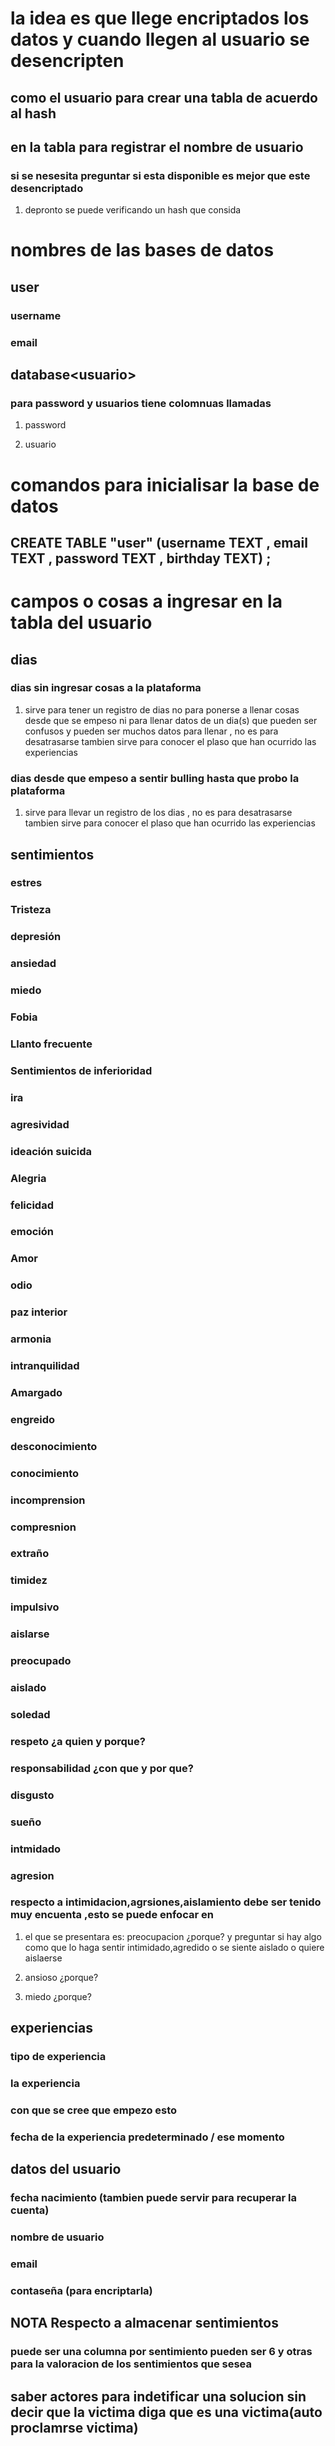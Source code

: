 * la idea es que llege encriptados los datos y cuando llegen al usuario se desencripten
** como el usuario para crear una tabla de acuerdo al hash 
** en la tabla para registrar el nombre de usuario 
*** si se nesesita preguntar si esta disponible es mejor que este desencriptado
**** depronto se puede verificando un hash que consida
* nombres de las bases de datos
** user
*** username
*** email
** database<usuario>
*** para password y usuarios tiene colomnuas llamadas
**** password
**** usuario
* comandos para inicialisar la base de datos
** CREATE TABLE "user" (username TEXT , email TEXT , password TEXT , birthday TEXT) ;
* campos o cosas a ingresar en la tabla del usuario
** dias
*** dias sin ingresar cosas a la plataforma
**** sirve para tener un registro de dias no para ponerse a llenar cosas desde que se empeso ni para llenar datos de un dia(s) que pueden ser confusos y pueden ser muchos datos para llenar , no es para desatrasarse   tambien sirve para conocer el  plaso que han ocurrido las experiencias
*** dias desde que empeso a sentir bulling  hasta que probo la plataforma
**** sirve para llevar un registro de los dias , no es para desatrasarse   tambien sirve para conocer el  plaso que han ocurrido las experiencias
** sentimientos
*** estres
*** Tristeza
*** depresión 
*** ansiedad
*** miedo
*** Fobia
*** Llanto frecuente
*** Sentimientos de inferioridad 
*** ira
*** agresividad
*** ideación suicida
*** Alegria 
*** felicidad
*** emoción
*** Amor
*** odio
*** paz interior
*** armonia
*** intranquilidad
*** Amargado
*** engreido
*** desconocimiento
*** conocimiento
*** incomprension
*** compresnion
*** extraño
*** timidez
*** impulsivo
*** aislarse
*** preocupado
*** aislado
*** soledad
*** respeto ¿a quien y porque?
*** responsabilidad ¿con que y por que?
*** disgusto
*** sueño
*** intmidado
*** agresion
*** respecto a intimidacion,agrsiones,aislamiento  debe ser tenido muy encuenta ,esto se puede enfocar en 
**** el que se presentara es: preocupacion ¿porque? y preguntar si hay algo como que lo haga sentir intimidado,agredido o se siente aislado o quiere aislaerse    
**** ansioso ¿porque?
**** miedo ¿porque?
** experiencias
*** tipo de experiencia
*** la experiencia
*** con que se cree que empezo esto
*** fecha de la experiencia predeterminado / ese momento
** datos del usuario
*** fecha nacimiento (tambien puede servir para recuperar la cuenta)
*** nombre de usuario
*** email
*** contaseña (para encriptarla)
** NOTA Respecto a almacenar sentimientos
*** puede ser una columna por sentimiento  pueden ser 6 y otras para la valoracion de los sentimientos que sesea 
** saber actores para indetificar una solucion sin decir que la victima diga que es una victima(auto proclamrse victima) 
*** te insultaron  V/F - cuantas personas - puedes identificar o describir a esa o esas personas ? tambien se podria poner identifacar con las personas que se sintio muy mal 
*** insultastes a alguien V/F - cuantas personas - que le dijistes ¿porque?
*** habia alguien cerca V/F - adultos o niños o adultos y niños
* cantidad de sus tablas y sus columnas
** tabla dedicada al usuario
*** tiempo experiencia como la parte que dice dias
***  dias sin ingresar cosas a la plataforma
**** sirve para tener un registro de dias no para ponerse a llenar cosas desde que se empezo ni para llenar datos de un dia(s) que pueden ser confusos y pueden ser muchos datos para llenar , no es para desatrasarse   tambien sirve para conocer el  plaso que han ocurrido las experiencias
*** dias desde que empezo a sentir bulling  hasta que probo la plataforma
**** sirve para llevar un registro de los dias , no es para desatrasarse   tambien sirve para conocer el  plazo que han ocurrido las experiencias
*** tipo de experiencia --> buena ,mala
**** para llegar al problema 
*** la experiencia fue de forma --> modalidad --> virtual , presencial
**** para identificar como sucede
*** cosas importantes que ocurrieron --> que ocurrio --> te regalaron algo , te pegaron ,insultaron , compartistes con alguien, compartistes  algo , hablastes con alguien , se burlaron, otra
**** que pasa
*** la experiencia --> que sucedio en sus palabras
**** sirve para identificar cosas que a muchas veces no son tan evidentes
*** lugar de la experiencia --> recreo , aula de clases ,baño, rectoria, entre clases , en una clase especifica , calle , metro o tren 
**** sirve para dar una idea de lo que se puede hacer 
*** con que se cree que empezo esto --> que dio inicio a la situacion --> un golpe , un insulto , halago, algo que dijo
**** sirve para saber como evitar las cosas en algunos casos
*** fecha de la experiencia predeterminado / ese momento --> año,mes,dia (la idea es poner el dia que es cuando se ingresa en automatico y si no es ese dia el usuario lo cambia ) hora o  si fue en la mañana o tarde
**** sirve para dejar registro y que luego no se eviten cosas 
*** el sentimiento
**** seria bueno poner un limite en poner sentiminetos para ver la importancia de como se siente
*** la valoracion a ese sentimiento
**** una valoracion por sentimiento
*** preocupacion ¿porque?
****  preguntar si hay algo como que lo haga sentir intimidado,agredido o se siente aislado o quiere aislaerse 
*** 6 sentimientos 
*** 6 valoarciones de 0 a 5
*** 6 sentimientos aleatorios 
*** 6 valoraciones a los  6 sentimientos aleatorios  valoarcion de 0 a 5
*** recivistes un insulto V/F cuentas veces ,quien    
*** insultastes V/F cuentas veces , quien
*** habia alguien mas V/F , niños o/y adultos 
*** ultimo acceso
** con perosnas
** datos usuario
*** fecha nacimiento (tambien puede servir para recuperar la cuenta y calcular real)
*** nombre de usuario (para que pueda acceder a su cuenta)(el nombre real se pone cuando se haga un reporte  por que un nombre de usuario puede ser el nombre de cualquiera)
*** email (para recuperar la cuenta o que le llegen algunos mensajes/notificaciones )
*** contaseña (para encriptarla y permitir el acceso solo al usuario)
** tambien se pueden poner multiples tablas como 
*** userFeels - userSentimientos
*** userExp
*** userOthers
